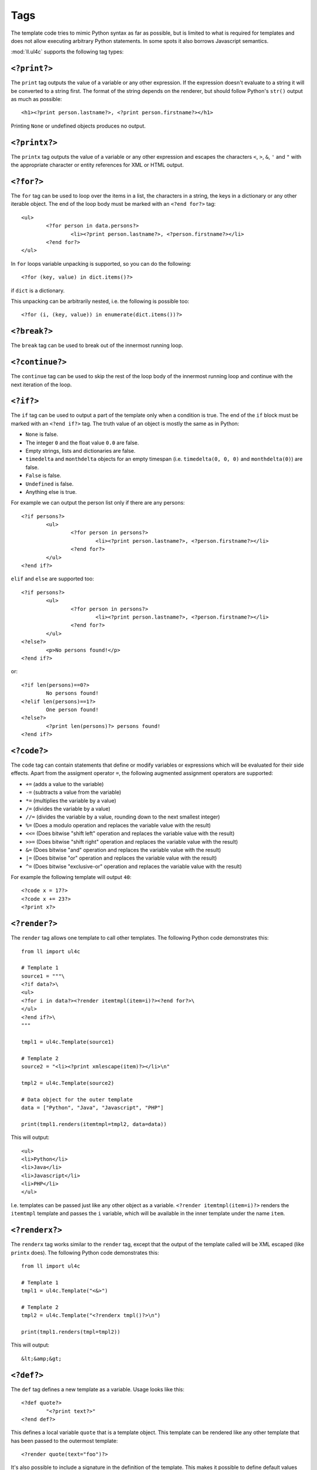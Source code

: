 Tags
####

The template code tries to mimic Python syntax as far as possible, but is
limited to what is required for templates and does not allow executing arbitrary
Python statements. In some spots it also borrows Javascript semantics.

:mod:`ll.ul4c` supports the following tag types:


``<?print?>``
=============

The ``print`` tag outputs the value of a variable or any other expression. If
the expression doesn't evaluate to a string it will be converted to a string
first. The format of the string depends on the renderer, but should follow
Python's ``str()`` output as much as possible::

	<h1><?print person.lastname?>, <?print person.firstname?></h1>

Printing ``None`` or undefined objects produces no output.


``<?printx?>``
==============

The ``printx`` tag outputs the value of a variable or any other expression and
escapes the characters ``<``, ``>``, ``&``, ``'`` and ``"`` with the appropriate
character or entity references for XML or HTML output.


``<?for?>``
===========

The ``for`` tag can be used to loop over the items in a list, the characters in
a string, the keys in a dictionary or any other iterable object. The end of the
loop body must be marked with an ``<?end for?>`` tag::

	<ul>
		<?for person in data.persons?>
			<li><?print person.lastname?>, <?person.firstname?></li>
		<?end for?>
	</ul>

In ``for`` loops variable unpacking is supported, so you can do the following::

	<?for (key, value) in dict.items()?>

if ``dict`` is a dictionary.

This unpacking can be arbitrarily nested, i.e. the following is possible too::

	<?for (i, (key, value)) in enumerate(dict.items())?>


``<?break?>``
=============

The ``break`` tag can be used to break out of the innermost running loop.


``<?continue?>``
================

The ``continue`` tag can be used to skip the rest of the loop body of the
innermost running loop and continue with the next iteration of the loop.


``<?if?>``
==========

The ``if`` tag can be used to output a part of the template only when a
condition is true. The end of the ``if`` block must be marked with an
``<?end if?>`` tag. The truth value of an object is mostly the same as in Python:

*	``None`` is false.
*	The integer ``0`` and the float value ``0.0`` are false.
*	Empty strings, lists and dictionaries are false.
*	``timedelta`` and ``monthdelta`` objects for an empty timespan (i.e.
	``timedelta(0, 0, 0)`` and ``monthdelta(0)``) are false.
*	``False`` is false.
*	``Undefined`` is false.
*	Anything else is true.

For example we can output the person list only if there are any persons::

	<?if persons?>
		<ul>
			<?for person in persons?>
				<li><?print person.lastname?>, <?person.firstname?></li>
			<?end for?>
		</ul>
	<?end if?>

``elif`` and ``else`` are supported too::

	<?if persons?>
		<ul>
			<?for person in persons?>
				<li><?print person.lastname?>, <?person.firstname?></li>
			<?end for?>
		</ul>
	<?else?>
		<p>No persons found!</p>
	<?end if?>

or::

	<?if len(persons)==0?>
		No persons found!
	<?elif len(persons)==1?>
		One person found!
	<?else?>
		<?print len(persons)?> persons found!
	<?end if?>


``<?code?>``
============

The ``code`` tag can contain statements that define or modify variables or
expressions which will be evaluated for their side effects. Apart from the
assigment operator ``=``, the following augmented assignment operators are
supported:

*	``+=`` (adds a value to the variable)
*	``-=`` (subtracts a value from the variable)
*	``*=`` (multiplies the variable by a value)
*	``/=`` (divides the variable by a value)
*	``//=`` (divides the variable by a value, rounding down to the next
	smallest integer)
*	``%=`` (Does a modulo operation and replaces the variable value with the
	result)
*	``<<=`` (Does bitwise "shift left" operation and replaces the variable value
	with the result)
*	``>>=`` (Does bitwise "shift right" operation and replaces the variable value
	with the result)
*	``&=`` (Does bitwise "and" operation and replaces the variable value with
	the result)
*	``|=`` (Does bitwise "or" operation and replaces the variable value with
	the result)
*	``^=`` (Does bitwise "exclusive-or" operation and replaces the variable
	value with the result)

For example the following template will output ``40``::

	<?code x = 17?>
	<?code x += 23?>
	<?print x?>


``<?render?>``
==============

The ``render`` tag allows one template to call other templates. The following
Python code demonstrates this::

	from ll import ul4c

	# Template 1
	source1 = """\
	<?if data?>\
	<ul>
	<?for i in data?><?render itemtmpl(item=i)?><?end for?>\
	</ul>
	<?end if?>\
	"""

	tmpl1 = ul4c.Template(source1)

	# Template 2
	source2 = "<li><?print xmlescape(item)?></li>\n"

	tmpl2 = ul4c.Template(source2)

	# Data object for the outer template
	data = ["Python", "Java", "Javascript", "PHP"]

	print(tmpl1.renders(itemtmpl=tmpl2, data=data))

This will output::

	<ul>
	<li>Python</li>
	<li>Java</li>
	<li>Javascript</li>
	<li>PHP</li>
	</ul>

I.e. templates can be passed just like any other object as a variable.
``<?render itemtmpl(item=i)?>`` renders the ``itemtmpl`` template and passes
the ``i`` variable, which will be available in the inner template under the
name ``item``.


``<?renderx?>``
===============

The ``renderx`` tag works similar to the ``render`` tag, except that the output
of the template called will be XML escaped (like ``printx`` does). The following
Python code demonstrates this::

	from ll import ul4c

	# Template 1
	tmpl1 = ul4c.Template("<&>")

	# Template 2
	tmpl2 = ul4c.Template("<?renderx tmpl()?>\n")

	print(tmpl1.renders(tmpl=tmpl2))

This will output::

	&lt;&amp;&gt;


``<?def?>``
===========

The ``def`` tag defines a new template as a variable. Usage looks like this::

	<?def quote?>
		"<?print text?>"
	<?end def?>

This defines a local variable ``quote`` that is a template object. This template
can be rendered like any other template that has been passed to the outermost
template::

	<?render quote(text="foo")?>

It's also possible to include a signature in the definition of the template.
This makes it possible to define default values for template variables and to
call templates with positional arguments::

	<?def quote(text='foo')?>
		"<?print text?>"
	<?end def?>
	<?render quote()?> and <?render quote("bar")?>

This will output ``"foo" and "bar"``.

``*`` and ``**`` arguments are also supported::

	<?def weightedsum(*args)?>
		<?print sum(i*arg for (i, arg) in enumerate(args, 1))?>
	<?end def?>
	<?render weightedsum(17, 23, 42)?>

This will print ``189`` (i.e. ``1 * 17 + 2 * 23 + 3 * 42``).


``<?renderblocks?>``
====================

The ``renderblocks`` tag is syntactic sugar for rendering a template and
passing other templates as arguments in the call. For example if we have the
following template::

	<?def page(head, body, lang="en", doctype=False)?>
		<?if doctype?>
			<!DOCTYPE html>
		<?end if?>
		<html lang="<?printx lang?>">
			<head>
				<?render head()?>
			</head>
			<body>
				<?render body()?>
			</body>
		</html>
	<?end def?>

then we can render this template in the following way::

	<?renderblocks page(lang="de", doctype=True)?>
		<?def head?>
			<title>Foo</title>
		<?end def?>
		<?def body?>
			<h1>Bar!</h1>
		<?end def?>
	<?end renderblocks?>

This is syntactic sugar for::

	<?def head?>
		<title>Foo</title>
	<?end def?>
	<?def body?>
		<h1>Bar!</h1>
	<?end def?>
	<?render page(lang="de", doctype=True, head=head, body=body)?>

In both cases the output will be::

	<!DOCTYPE html>
	<html lang="de">
		<head>
			<title>Foo</title>
		</head>
		<body>
			<h1>Bar!</h1>
		</body>
	</html>

All variables defined between ``<?renderblocks page(...)?>`` and
``<?end renderblocks?>`` are passed as additional keyword arguments in the
render call to ``page``. (But note that those variables will be local to the
``<?renderblocks?>`` block, i.e. they will not leak into the surrounding
code.)


``<?renderblock?>``
===================

The ``renderblock`` is a special version of ``renderblocks``. The complete
content of the ``renderblock`` block will be wrapped in a signatureless template
named ``content`` and this template will be passed as the keyword argument
``content`` to the render call. With this we can define a generic template for
HTML links::

	<?def a(content, **attrs)?>
		<a<?for (an, av) in attrs.items()?> <?print an?>="<?printx av?>"<?end for?>>
			<?render content()?>
		</a>
	<?end def?>

and then use it like this::

	<?renderblock a(class="extern", href="http://www.python.org/")?>
		Link to the Python homepage
	<?end renderblock?>

The output will be::

	<a class="extern" href="http://www.python.org/">
		Link to the Python homepage
	</a>


``<?return?>``
==============

The ``return`` tag returns a value from the template when the template is
called as a function. For more info see :ref:`UL4_TemplatesAsFunctions`.


``<?ul4?>``
===========

The ``ul4`` tag can be used to specify a name and a signature for the template
itself. This overwrites the name and signature specified in the
:class:`ul4c.Template` constructor::

	>>> from ll import ul4c
	>>> t = ul4c.Template("<?ul4 foo(x)?><?print x?>")
	>>> t.name
	'foo'
	>>> t.signature
	<Signature (x)>


``<?note?>``
============

A ``note`` tag is a comment, i.e. the content of the tag will be completely
ignored.


``<?doc?>``
===========

A ``doc`` tag contains the documentation of the template itself. The content
of the ``<?doc?>`` tag is available as the ``doc`` attribute::

	>>> from ll import ul4c
	>>> t = ul4c.Template("<?doc foo?><?print x?>")
	>>> t.doc
	'foo'

Each ``<?doc?>`` contains the documentation for the template to which the
``<?doc?>`` tag belongs, i.e. if the ``<?doc?>`` tag is at the outermost
level, it belongs to the outermost template. If the ``<?doc?>`` tag is inside
a local template, it is the documentation for the local template. If multiple
``<?doc?>`` tags are given, only the first one will be used, all later ones will
be ignored.

Note that the template name, documentation and signature are accessible inside
the templates themselves, i.e. ::

	<?def f(x=17, y=23)?>
		<?doc return the sum of x and y?>
		<?return x+y?>
	<?end def?>
	<?print f.name?>
	<?print f.doc?>
	<?print f.signature?>

will output ::

	f
	return the sum of x and y
	(x=17, y=23)


``<?whitespace?>``
==================

The ``whitespace`` tag can be used to overwrite the handling of whitespace in
the template. For more info see :ref:`UL4_Whitespace`.
